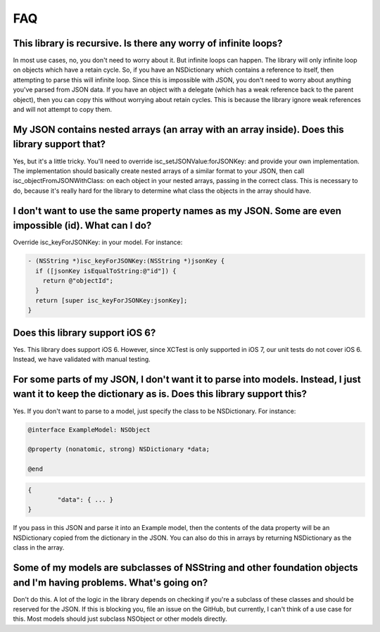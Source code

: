 FAQ
===

This library is recursive. Is there any worry of infinite loops?
----------------------------------------------------------------

In most use cases, no, you don't need to worry about it. But infinite loops can happen. The library will only infinite loop on objects which have a retain cycle. So, if you have an NSDictionary which contains a reference to itself, then attempting to parse this will infinite loop. Since this is impossible with JSON, you don't need to worry about anything you've parsed from JSON data. If you have an object with a delegate (which has a weak reference back to the parent object), then you can copy this without worrying about retain cycles. This is because the library ignore weak references and will not attempt to copy them.

My JSON contains nested arrays (an array with an array inside). Does this library support that?
-----------------------------------------------------------------------------------------------

Yes, but it's a little tricky. You'll need to override isc_setJSONValue:forJSONKey: and provide your own implementation. The implementation should basically create nested arrays of a similar format to your JSON, then call isc_objectFromJSONWithClass: on each object in your nested arrays, passing in the correct class. This is necessary to do, because it's really hard for the library to determine what class the objects in the array should have.

I don't want to use the same property names as my JSON. Some are even impossible (id). What can I do?
-----------------------------------------------------------------------------------------------------

Override isc_keyForJSONKey: in your model. For instance:

.. code-block:: objective-c

	- (NSString *)isc_keyForJSONKey:(NSString *)jsonKey {
	  if ([jsonKey isEqualToString:@"id"]) {
	    return @"objectId";
	  }
	  return [super isc_keyForJSONKey:jsonKey];
	}
	
Does this library support iOS 6?
--------------------------------

Yes. This library does support iOS 6. However, since XCTest is only supported in iOS 7, our unit tests do not cover iOS 6. Instead, we have validated with manual testing.

For some parts of my JSON, I don't want it to parse into models. Instead, I just want it to keep the dictionary as is. Does this library support this?
------------------------------------------------------------------------------------------------------------------------------------------------------

Yes. If you don't want to parse to a model, just specify the class to be NSDictionary. For instance:

.. code-block:: objective-c

	@interface ExampleModel: NSObject
	
	@property (nonatomic, strong) NSDictionary *data;
	
	@end

.. code-block:: json

	{
		"data": { ... }
	}
	
If you pass in this JSON and parse it into an Example model, then the contents of the data property will be an NSDictionary copied from the dictionary in the JSON. You can also do this in arrays by returning NSDictionary as the class in the array.

Some of my models are subclasses of NSString and other foundation objects and I'm having problems. What's going on?
-------------------------------------------------------------------------------------------------------------------

Don't do this. A lot of the logic in the library depends on checking if you're a subclass of these classes and should be reserved for the JSON. If this is blocking you, file an issue on the GitHub, but currently, I can't think of a use case for this. Most models should just subclass NSObject or other models directly.
